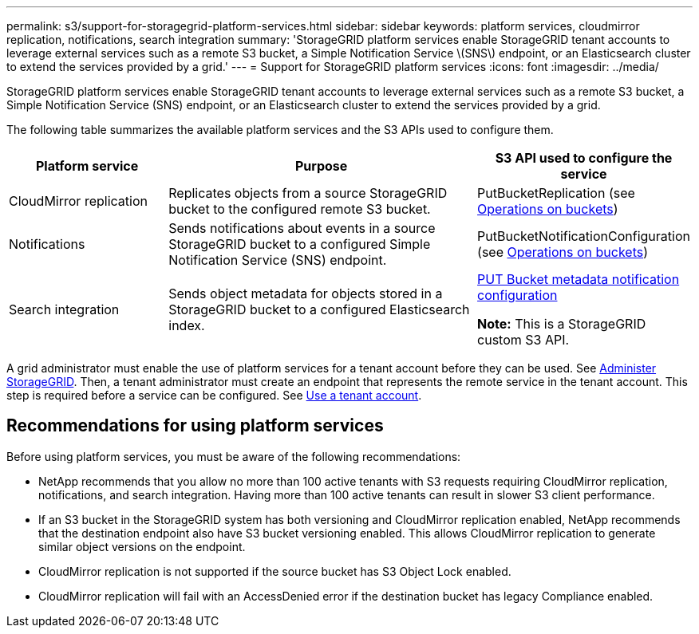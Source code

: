---
permalink: s3/support-for-storagegrid-platform-services.html
sidebar: sidebar
keywords: platform services, cloudmirror replication, notifications, search integration
summary: 'StorageGRID platform services enable StorageGRID tenant accounts to leverage external services such as a remote S3 bucket, a Simple Notification Service \(SNS\) endpoint, or an Elasticsearch cluster to extend the services provided by a grid.'
---
= Support for StorageGRID platform services
:icons: font
:imagesdir: ../media/

[.lead]

StorageGRID platform services enable StorageGRID tenant accounts to leverage external services such as a remote S3 bucket, a Simple Notification Service (SNS) endpoint, or an Elasticsearch cluster to extend the services provided by a grid.

The following table summarizes the available platform services and the S3 APIs used to configure them.

[cols="1a,2a,1a" options="header"]
|===
| Platform service| Purpose| S3 API used to configure the service

| CloudMirror replication
| Replicates objects from a source StorageGRID bucket to the configured remote S3 bucket.
| PutBucketReplication (see link:operations-on-buckets.html[Operations on buckets])

| Notifications
| Sends notifications about events in a source StorageGRID bucket to a configured Simple Notification Service (SNS) endpoint.
| PutBucketNotificationConfiguration (see link:operations-on-buckets.html[Operations on buckets])

| Search integration
| Sends object metadata for objects stored in a StorageGRID bucket to a configured Elasticsearch index.
| link:put-bucket-metadata-notification-configuration-request.html[PUT Bucket metadata notification configuration]

*Note:* This is a StorageGRID custom S3 API.

|===

A grid administrator must enable the use of platform services for a tenant account before they can be used. See link:../admin/index.html[Administer StorageGRID]. Then, a tenant administrator must create an endpoint that represents the remote service in the tenant account. This step is required before a service can be configured. See link:../tenant/index.html[Use a tenant account].

== Recommendations for using platform services

Before using platform services, you must be aware of the following recommendations:

* NetApp recommends that you allow no more than 100 active tenants with S3 requests requiring CloudMirror replication, notifications, and search integration. Having more than 100 active tenants can result in slower S3 client performance.
* If an S3 bucket in the StorageGRID system has both versioning and CloudMirror replication enabled, NetApp recommends that the destination endpoint also have S3 bucket versioning enabled. This allows CloudMirror replication to generate similar object versions on the endpoint.
* CloudMirror replication is not supported if the source bucket has S3 Object Lock enabled.
* CloudMirror replication will fail with an AccessDenied error if the destination bucket has legacy Compliance enabled.
